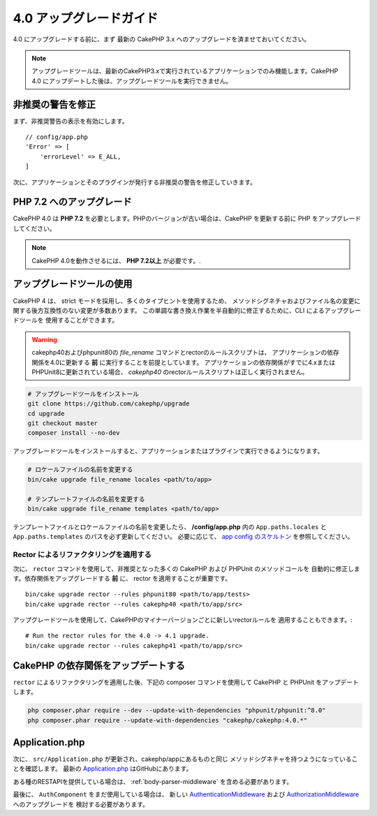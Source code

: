 4.0 アップグレードガイド
########################

4.0 にアップグレードする前に、まず 最新の CakePHP 3.x へのアップグレードを済ませておいてください。

.. note::
    アップグレードツールは、最新のCakePHP3.xで実行されているアプリケーションでのみ機能します。CakePHP 4.0 にアップデートした後は、アップグレードツールを実行できません。

非推奨の警告を修正
========================

まず、非推奨警告の表示を有効にします。 ::

    // config/app.php
    'Error' => [
        'errorLevel' => E_ALL,
    ]

次に、アプリケーションとそのプラグインが発行する非推奨の警告を修正していきます。

PHP 7.2 へのアップグレード
==========================

CakePHP 4.0 は **PHP 7.2** を必要とします。PHPのバージョンが古い場合は、CakePHP を更新する前に PHP をアップグレードしてください。

.. note::
    CakePHP 4.0を動作させるには、 **PHP 7.2以上** が必要です。.

.. _upgrade-tool-use:

アップグレードツールの使用
==========================

CakePHP 4 は、 strict モードを採用し、多くのタイプヒントを使用するため、
メソッドシグネチャおよびファイル名の変更に関する後方互換性のない変更が多数あります。
この単調な書き換え作業を半自動的に修正するために、CLI によるアップグレードツールを
使用することができます。

.. warning::
    cakephp40およびphpunit80の `file_rename` コマンドとrectorのルールスクリプトは、
    アプリケーションの依存関係を4.0に更新する **前** に実行することを前提としています。
    アプリケーションの依存関係がすでに4.xまたはPHPUnit8に更新されている場合、
    `cakephp40` のrectorルールスクリプトは正しく実行されません。

.. code-block:: console

    # アップグレードツールをインストール
    git clone https://github.com/cakephp/upgrade
    cd upgrade
    git checkout master
    composer install --no-dev

アップグレードツールをインストールすると、アプリケーションまたはプラグインで実行できるようになります。

.. code-block:: console

    # ロケールファイルの名前を変更する
    bin/cake upgrade file_rename locales <path/to/app>

    # テンプレートファイルの名前を変更する
    bin/cake upgrade file_rename templates <path/to/app>

テンプレートファイルとロケールファイルの名前を変更したら、 **/config/app.php** 内の
``App.paths.locales`` と ``App.paths.templates`` のパスを必ず更新してください。
必要に応じて、 `app config のスケルトン <https://github.com/cakephp/app/blob/4.x/config/app.php>`_
を参照してください。

Rector によるリファクタリングを適用する
---------------------------------------

次に、 ``rector`` コマンドを使用して、非推奨となった多くの CakePHP および PHPUnit のメソッドコールを
自動的に修正します。依存関係をアップグレードする **前** に、 rector を適用することが重要です。 ::

    bin/cake upgrade rector --rules phpunit80 <path/to/app/tests>
    bin/cake upgrade rector --rules cakephp40 <path/to/app/src>

アップグレードツールを使用して、CakePHPのマイナーバージョンごとに新しいrectorルールを
適用することもできます。::

    # Run the rector rules for the 4.0 -> 4.1 upgrade.
    bin/cake upgrade rector --rules cakephp41 <path/to/app/src>

CakePHP の依存関係をアップデートする
====================================

``rector`` によるリファクタリングを適用した後、下記の composer コマンドを使用して CakePHP と PHPUnit をアップデートします。

.. code-block:: console

    php composer.phar require --dev --update-with-dependencies "phpunit/phpunit:^8.0"
    php composer.phar require --update-with-dependencies "cakephp/cakephp:4.0.*"

Application.php
===============

次に、 ``src/Application.php`` が更新され、cakephp/appにあるものと同じ
メソッドシグネチャを持つようになっていることを確認します。
最新の `Application.php <https://github.com/cakephp/app/blob/4.x/src/Application.php>`__
はGitHubにあります。

ある種のRESTAPIを提供している場合は、 :ref:`body-parser-middleware` を含める必要があります。

最後に、 ``AuthComponent`` をまだ使用している場合は、
新しい `AuthenticationMiddleware </authentication/2/en/index.html>`__
および
`AuthorizationMiddleware </authorization/2/en/index.html>`__ へのアップグレードを
検討する必要があります。
